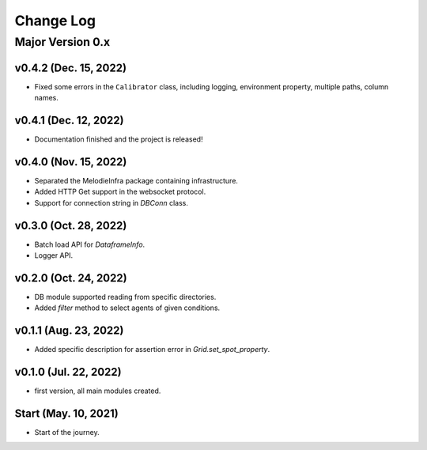 
Change Log
=========

Major Version 0.x
_________________

v0.4.2 (Dec. 15, 2022)
~~~~~~
- Fixed some errors in the ``Calibrator`` class, including logging, environment property, multiple paths, column names.


v0.4.1 (Dec. 12, 2022)
~~~~~~
- Documentation finished and the project is released!


v0.4.0 (Nov. 15, 2022)
~~~~~~
- Separated the MelodieInfra package containing infrastructure.
- Added HTTP Get support in the websocket protocol.
- Support for connection string in `DBConn` class.


v0.3.0 (Oct. 28, 2022)
~~~~~~
- Batch load API for `DataframeInfo`.
- Logger API.


v0.2.0 (Oct. 24, 2022)
~~~~~~
- DB module supported reading from specific directories.
- Added `filter` method to select agents of given conditions.


v0.1.1 (Aug. 23, 2022)
~~~~~~
- Added specific description for assertion error in `Grid.set_spot_property`.


v0.1.0 (Jul. 22, 2022)
~~~~~~
- first version, all main modules created.


Start (May. 10, 2021)
~~~~~~
- Start of the journey.
